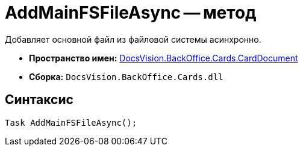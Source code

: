= AddMainFSFileAsync -- метод

Добавляет основной файл из файловой системы асинхронно.

* *Пространство имен:* xref:api/DocsVision/BackOffice/Cards/CardDocument/CardDocument_NS.adoc[DocsVision.BackOffice.Cards.CardDocument]
* *Сборка:* `DocsVision.BackOffice.Cards.dll`

[[AddMainFSFileAsync_MT__section_jct_3ds_mpb]]
== Синтаксис

[source,csharp]
----
Task AddMainFSFileAsync();
----
